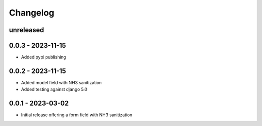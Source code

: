 =========
Changelog
=========

unreleased
----------

0.0.3 - 2023-11-15
------------------

- Added pypi publishing

0.0.2 - 2023-11-15
------------------

- Added model field with NH3 sanitization
- Added testing against django 5.0


0.0.1 - 2023-03-02
------------------

- Initial release offering a form field with NH3 sanitization
